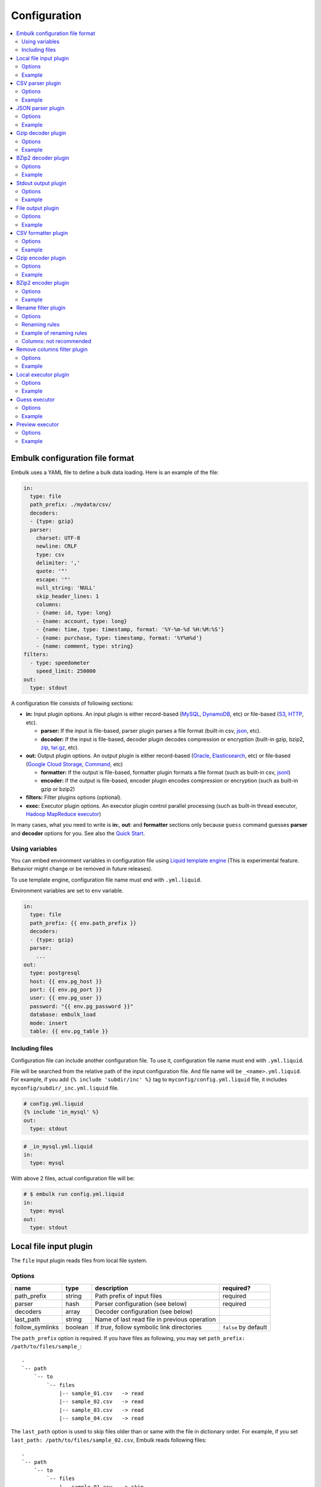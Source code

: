 Configuration
==============

.. contents::
   :local:
   :depth: 2

Embulk configuration file format
---------------------------------

Embulk uses a YAML file to define a bulk data loading. Here is an example of the file:

.. code-block:: yaml

    in:
      type: file
      path_prefix: ./mydata/csv/
      decoders:
      - {type: gzip}
      parser:
        charset: UTF-8
        newline: CRLF
        type: csv
        delimiter: ','
        quote: '"'
        escape: '"'
        null_string: 'NULL'
        skip_header_lines: 1
        columns:
        - {name: id, type: long}
        - {name: account, type: long}
        - {name: time, type: timestamp, format: '%Y-%m-%d %H:%M:%S'}
        - {name: purchase, type: timestamp, format: '%Y%m%d'}
        - {name: comment, type: string}
    filters:
      - type: speedometer
        speed_limit: 250000
    out:
      type: stdout

A configuration file consists of following sections:

* **in:** Input plugin options. An input plugin is either record-based (`MySQL <https://github.com/embulk/embulk-input-jdbc>`_, `DynamoDB <https://github.com/lulichn/embulk-input-dynamodb>`_, etc) or file-based (`S3 <https://github.com/embulk/embulk-input-s3>`_, `HTTP <https://github.com/takumakanari/embulk-input-http>`_, etc).

  * **parser:** If the input is file-based, parser plugin parses a file format (built-in csv, `json <https://github.com/takumakanari/embulk-parser-json>`_, etc).

  * **decoder:** If the input is file-based, decoder plugin decodes compression or encryption (built-in gzip, bzip2, `zip <https://github.com/hata/embulk-decoder-commons-compress>`_, `tar.gz <https://github.com/hata/embulk-decoder-commons-compress>`_, etc).

* **out:** Output plugin options. An output plugin is either record-based (`Oracle <https://github.com/embulk/embulk-output-jdbc>`_, `Elasticsearch <https://github.com/muga/embulk-output-elasticsearch>`_, etc) or file-based (`Google Cloud Storage <https://github.com/hakobera/embulk-output-gcs>`_, `Command <https://github.com/embulk/embulk-output-command>`_, etc)

  * **formatter:** If the output is file-based, formatter plugin formats a file format (such as built-in csv, `jsonl <https://github.com/takei-yuya/embulk-formatter-jsonl>`_)

  * **encoder:** If the output is file-based, encoder plugin encodes compression or encryption (such as built-in gzip or bzip2)

* **filters:** Filter plugins options (optional).

* **exec:** Executor plugin options. An executor plugin control parallel processing (such as built-in thread executor, `Hadoop MapReduce executor <https://github.com/embulk/embulk-executor-mapreduce>`_)

In many cases, what you need to write is **in:**, **out**: and **formatter** sections only because ``guess`` command guesses **parser** and **decoder** options for you. See also the `Quick Start <https://github.com/embulk/embulk#quick-start>`_.


Using variables
~~~~~~~~~~~~~~~~

You can embed environment variables in configuration file using `Liquid template engine <http://liquidmarkup.org/>`_ (This is experimental feature. Behavior might change or be removed in future releases).

To use template engine, configuration file name must end with ``.yml.liquid``.

Environment variables are set to ``env`` variable.

.. code-block:: yaml

    in:
      type: file
      path_prefix: {{ env.path_prefix }}
      decoders:
      - {type: gzip}
      parser:
        ...
    out:
      type: postgresql
      host: {{ env.pg_host }}
      port: {{ env.pg_port }}
      user: {{ env.pg_user }}
      password: "{{ env.pg_password }}"
      database: embulk_load
      mode: insert
      table: {{ env.pg_table }}


Including files
~~~~~~~~~~~~~~~~

Configuration file can include another configuration file. To use it, configuration file name must end with ``.yml.liquid``.

File will be searched from the relative path of the input configuration file. And file name will be ``_<name>.yml.liquid``. For example, if you add ``{% include 'subdir/inc' %}`` tag to ``myconfig/config.yml.liquid`` file, it includes ``myconfig/subdir/_inc.yml.liquid`` file.

.. code-block:: liquid

    # config.yml.liquid
    {% include 'in_mysql' %}
    out:
      type: stdout

.. code-block:: yaml

    # _in_mysql.yml.liquid
    in:
      type: mysql

With above 2 files, actual configuration file will be:

.. code-block:: yaml

    # $ embulk run config.yml.liquid
    in:
      type: mysql
    out:
      type: stdout



Local file input plugin
------------------------

The ``file`` input plugin reads files from local file system.

Options
~~~~~~~~

+------------------+----------+------------------------------------------------+-----------------------+
| name             | type     | description                                    | required?             |
+==================+==========+================================================+=======================+
| path\_prefix     | string   | Path prefix of input files                     | required              |
+------------------+----------+------------------------------------------------+-----------------------+
| parser           | hash     | Parser configuration (see below)               | required              |
+------------------+----------+------------------------------------------------+-----------------------+
| decoders         | array    | Decoder configuration (see below)              |                       |
+------------------+----------+------------------------------------------------+-----------------------+
| last\_path       | string   | Name of last read file in previous operation   |                       |
+------------------+----------+------------------------------------------------+-----------------------+
| follow\_symlinks | boolean  | If `true`, follow symbolic link directories    | ``false`` by default  |
+------------------+----------+------------------------------------------------+-----------------------+

The ``path_prefix`` option is required. If you have files as following, you may set ``path_prefix: /path/to/files/sample_``:

::

    .
    `-- path
        `-- to
            `-- files
                |-- sample_01.csv   -> read
                |-- sample_02.csv   -> read
                |-- sample_03.csv   -> read
                |-- sample_04.csv   -> read

The ``last_path`` option is used to skip files older than or same with the file in dictionary order.
For example, if you set ``last_path: /path/to/files/sample_02.csv``, Embulk reads following files:

::

    .
    `-- path
        `-- to
            `-- files
                |-- sample_01.csv   -> skip
                |-- sample_02.csv   -> skip
                |-- sample_03.csv   -> read
                |-- sample_04.csv   -> read

Example
~~~~~~~~

.. code-block:: yaml

    in:
      type: file
      path_prefix: /path/to/files/sample_
      last_path: /path/to/files/sample_02.csv
      parser:
        ...

In most of cases, you'll use guess to configure the parser and decoders. See also `Quick Start <https://github.com/embulk/embulk#quick-start>`_.

CSV parser plugin
------------------

The ``csv`` parser plugin parses CSV and TSV files.

Options
~~~~~~~~

+----------------------------+----------+----------------------------------------------------------------------------------------------------------------+--------------------------------------------+
| name                       | type     | description                                                                                                    |                               required?    |
+============================+==========+================================================================================================================+============================================+
| delimiter                  | string   | Delimiter character such as ``,`` for CSV, ``"\t"`` for TSV, ``"|"``                                           | ``,`` by default                           |
+----------------------------+----------+----------------------------------------------------------------------------------------------------------------+--------------------------------------------+
| quote                      | string   | The character surrounding a quoted value. Setting ``null`` disables quoting.                                   | ``"`` by default                           |
+----------------------------+----------+----------------------------------------------------------------------------------------------------------------+--------------------------------------------+
| escape                     | string   | Escape character to escape a special character. Setting ``null`` disables escaping.                            | ``\\`` by default                          |
+----------------------------+----------+----------------------------------------------------------------------------------------------------------------+--------------------------------------------+
| skip\_header\_lines        | integer  | Skip this number of lines first. Set 1 if the file has header line.                                            | ``0`` by default                           |
+----------------------------+----------+----------------------------------------------------------------------------------------------------------------+--------------------------------------------+
| null\_string               | string   | If a value is this string, converts it to NULL. For example, set ``\N`` for CSV files created by mysqldump     |                                            |
+----------------------------+----------+----------------------------------------------------------------------------------------------------------------+--------------------------------------------+
| trim\_if\_not\_quoted      | boolean  | If true, remove spaces of a value if the value is not surrounded by the quote character                        | ``false`` by default                       |
+----------------------------+----------+----------------------------------------------------------------------------------------------------------------+--------------------------------------------+
| quotes\_in\_quoted\_fields | enum     | Specify how to deal with irregular unescaped quote characters in quoted fields                                 | ``ACCEPT_ONLY_RFC4180_ESCAPED`` by default |
+----------------------------+----------+----------------------------------------------------------------------------------------------------------------+--------------------------------------------+
| comment\_line\_marker      | string   | Skip a line if the line begins with this string                                                                | null by default                            |
+----------------------------+----------+----------------------------------------------------------------------------------------------------------------+--------------------------------------------+
| allow\_optional\_columns   | boolean  | If true, set null to insufficient columns. Otherwise, skip the row in case of insufficient number of columns   | ``false`` by default                       |
+----------------------------+----------+----------------------------------------------------------------------------------------------------------------+--------------------------------------------+
| allow\_extra\_columns      | boolean  | If true, ignore too many columns. Otherwise, skip the row in case of too many columns                          | ``false`` by default                       |
+----------------------------+----------+----------------------------------------------------------------------------------------------------------------+--------------------------------------------+
| max\_quoted\_size\_limit   | integer  | Maximum number of bytes of a quoted value. If a value exceeds the limit, the row will be skipped               | ``131072`` by default                      |
+----------------------------+----------+----------------------------------------------------------------------------------------------------------------+--------------------------------------------+
| stop\_on\_invalid\_record  | boolean  | Stop bulk load transaction if a file includes invalid record (such as invalid timestamp)                       | ``false`` by default                       |
+----------------------------+----------+----------------------------------------------------------------------------------------------------------------+--------------------------------------------+
| default\_timezone          | string   | Time zone of timestamp columns if the value itself doesn't include time zone description (eg. Asia/Tokyo)      | ``UTC`` by default                         |
+----------------------------+----------+----------------------------------------------------------------------------------------------------------------+--------------------------------------------+
| default\_date              | string   | Set date part if the format doesn’t include date part.                                                         | ``1970-01-01`` by default                  |
+----------------------------+----------+----------------------------------------------------------------------------------------------------------------+--------------------------------------------+
| newline                    | enum     | Newline character (CRLF, LF or CR)                                                                             | ``CRLF`` by default                        |
+----------------------------+----------+----------------------------------------------------------------------------------------------------------------+--------------------------------------------+
| charset                    | enum     | Character encoding (eg. ISO-8859-1, UTF-8)                                                                     | ``UTF-8`` by default                       |
+----------------------------+----------+----------------------------------------------------------------------------------------------------------------+--------------------------------------------+
| columns                    | hash     | Columns (see below)                                                                                            | required                                   |
+----------------------------+----------+----------------------------------------------------------------------------------------------------------------+--------------------------------------------+

The ``quotes_in_quoted_fields`` option specifies how to deal with irregular non-escaped stray quote characters.

+------------------------------------------------------+-----------------------------------------------------------------------------------------------------------------------------------------------------+
| name                                                 | description                                                                                                                                         |
+======================================================+=====================================================================================================================================================+
| ACCEPT_ONLY_RFC4180_ESCAPED                          | Default. Accept only specified and RFC 4180-style escaped quote characters.                                                                         |
+------------------------------------------------------+-----------------------------------------------------------------------------------------------------------------------------------------------------+
| ACCEPT_STRAY_QUOTES_ASSUMING_NO_DELIMITERS_IN_FIELDS | Accept stray quotes as-is in the field. Instead, it behaves undefined if delimiters are in fields. ``"a"b"`` goes ``a"b``. ``"a""b"`` goes ``a"b``. |
+------------------------------------------------------+-----------------------------------------------------------------------------------------------------------------------------------------------------+

The ``columns`` option declares the list of columns. This CSV parser plugin ignores the header line.

+----------+--------------------------------------------------------+
| name     | description                                            |
+==========+========================================================+
| name     | Name of the column                                     |
+----------+--------------------------------------------------------+
| type     | Type of the column (see below)                         |
+----------+--------------------------------------------------------+
| format   | Format of the timestamp if type is timestamp           |
+----------+--------------------------------------------------------+
| date     | Set date part if the format doesn’t include date part  |
+----------+--------------------------------------------------------+

.. note::

   The Timestamp format refers to `Ruby strftime format <https://docs.ruby-lang.org/en/2.4.0/Date.html#method-i-strftime>`_

List of types:

+-------------+----------------------------------------------+
| name        | description                                  |
+=============+==============================================+
| boolean     | true or false                                |
+-------------+----------------------------------------------+
| long        | 64-bit signed integers                       |
+-------------+----------------------------------------------+
| timestamp   | Date and time with nano-seconds precision    |
+-------------+----------------------------------------------+
| double      | 64-bit floating point numbers                |
+-------------+----------------------------------------------+
| string      | Strings                                      |
+-------------+----------------------------------------------+

The ``null_string`` option converts certain values to NULL. Values will be converted as following:

+---------------------------------+-------------------------+--------------------------+----------------+--------------------+
|                                 | non-quoted empty string | quoted empty string ("") | non-quoted \\N | quoted \\N ("\\N") |
+=================================+=========================+==========================+================+====================+
| ``null_string: ""``             | NULL                    |  NULL                    | ``\N``         | ``\N``             |
+---------------------------------+-------------------------+--------------------------+----------------+--------------------+
| ``null_string: \N``             | (empty string)          |  (empty string)          | NULL           | NULL               |
+---------------------------------+-------------------------+--------------------------+----------------+--------------------+
| ``null_string: null`` (default) | NULL                    |  (empty string)          | ``\N``         | ``\N``             |
+---------------------------------+-------------------------+--------------------------+----------------+--------------------+

You can use ``guess`` to automatically generate the column settings. See also `Quick Start <https://github.com/embulk/embulk#quick-start>`_.

Example
~~~~~~~~

.. code-block:: yaml

    in:
      ...
      parser:
        type: csv
        charset: UTF-8
        newline: CRLF
        delimiter: "\t"
        quote: '"'
        escape: '"'
        null_string: 'NULL'
        skip_header_lines: 1
        comment_line_marker: '#'
        columns:
        - {name: id, type: long}
        - {name: account, type: long}
        - {name: time, type: timestamp, format: '%Y-%m-%d %H:%M:%S'}
        - {name: purchase, type: timestamp, format: '%Y%m%d'}
        - {name: comment, type: string}


.. note::

    CSV parser supports ``format: '%s'`` to parse UNIX timestamp in seconds (e.g. 1470148959) as timestamp.

    However, CSV parser itself can't parse UNIX timestamp in millisecond (e.g. 1470148959542) as timestamp. You can still parse the column as ``long`` type first, then apply `timestamp_format <https://github.com/sonots/embulk-filter-timestamp_format>`_ filter plugin to convert long to timestamp. Here is an example:

    .. code-block:: yaml

       in:
         type: file
         path_prefix: /my_csv_files
         parser:
           ...
           columns:
           - {name: timestamp_in_seconds, type: timestamp, format: '%s'}
           - {name: timestamp_in_millis, type: long}
       filters:
         - type: timestamp_format
           columns:
             - {name: timestamp_in_millis, from_unit: ms}


JSON parser plugin
-------------------

The ``json`` parser plugin parses a JSON file that contains a sequence of JSON objects. Example:

.. code-block:: javascript

    {"time":1455829282,"ip":"93.184.216.34","name":"frsyuki"}
    {"time":1455829282,"ip":"172.36.8.109", "name":"sadayuki"}
    {"time":1455829284,"ip":"example.com","name":"Treasure Data"}
    {"time":1455829282,"ip":"10.98.43.1","name":"MessagePack"}

``json`` parser plugin outputs a single record named "record" (type is json).

Options
~~~~~~~~

+----------------------------+----------+----------------------------------------------------------------------------------------------------------------+------------------------------+
| name                       | type     | description                                                                                                    |          required?           |
+============================+==========+================================================================================================================+==============================+
| stop\_on\_invalid\_record  | boolean  | Stop bulk load transaction if a file includes invalid record (such as invalid json)                            | ``false`` by default         |
+----------------------------+----------+----------------------------------------------------------------------------------------------------------------+------------------------------+
| invalid\_string\_escapes   | enum     | Escape strategy of invalid json string such as using invalid ``\`` like ``\a``. (PASSTHROUGH, SKIP, UNESCAPE)  | ``PASSTHROUGH`` by default   |
+----------------------------+----------+----------------------------------------------------------------------------------------------------------------+------------------------------+


if you set invalid\_string\_escapes and appear invalid JSON string (such as ``\a``), it makes following the action.

+----------------------------+------------------+
| invalid\_string\_escapes   | convert to       |
+============================+==================+
| PASSTHROUGH *1             | ``\a``           |
+----------------------------+------------------+
| SKIP                       | empty string     |
+----------------------------+------------------+
| UNESCAPE                   | ``a``            |
+----------------------------+------------------+

(\*1): Throwing an exception.


Example
~~~~~~~~

.. code-block:: yaml

    in:
      parser:
        type: json

Gzip decoder plugin
--------------------

The ``gzip`` decoder plugin decompresses gzip files before input plugins read them.

Options
~~~~~~~~

This plugin doesn't have any options.

Example
~~~~~~~~

.. code-block:: yaml

    in:
      ...
      decoders:
      - {type: gzip}


BZip2 decoder plugin
---------------------

The ``bzip2`` decoder plugin decompresses bzip2 files before input plugins read them.

Options
~~~~~~~~

This plugin doesn't have any options.

Example
~~~~~~~~

.. code-block:: yaml

    in:
      ...
      decoders:
      - {type: bzip2}


Stdout output plugin
--------------------

The ``stdout`` output plugin writes records to standard output.

Options
~~~~~~~~

+-----------------------+----------+---------------------------------------------------------------------+----------------------+
| name                  | type     | description                                                         | required?            |
+=======================+==========+=====================================================================+======================+
| prints\_column\_names |  boolean | If true, write the header line with column name at the first line   | ``false`` by default |
+-----------------------+----------+---------------------------------------------------------------------+----------------------+

Example
~~~~~~~~

.. code-block:: yaml

    out:
      type: stdout

File output plugin
-------------------

The ``file`` output plugin writes records to local file system.

Options
~~~~~~~~

+--------------------+----------+---------------------------------------------------+----------------------------+
| name               | type     | description                                       | required?                  |
+====================+==========+===================================================+============================+
| path\_prefix       | string   | Path prefix of the output files                   | required                   |
+--------------------+----------+---------------------------------------------------+----------------------------+
| sequence\_format   | string   | Format of the sequence number of the output files | ``%03d.%02d.`` by default  |
+--------------------+----------+---------------------------------------------------+----------------------------+
| file\_ext          | string   | Path suffix of the output files (e.g. ``"csv"``)  | required                   |
+--------------------+----------+---------------------------------------------------+----------------------------+

For example, if you set ``path_prefix: /path/to/output/sample_``, ``sequence_format: "%03d.%02d."``, and ``file_ext: csv``, name of the output files will be as following:

::

    .
    `-- path
        `-- to
            `-- output
                |-- sample_01.000.csv
                |-- sample_02.000.csv
                |-- sample_03.000.csv
                |-- sample_04.000.csv

``sequence_format`` formats task index and sequence number in a task.

Example
~~~~~~~~

.. code-block:: yaml

    out:
      type: file
      path_prefix: /path/to/output/sample_
      file_ext: csv
      formatter:
        ...

CSV formatter plugin
---------------------

The ``csv`` formatter plugin formats records using CSV or TSV format.

Options
~~~~~~~~

+----------------------+---------+-------------------------------------------------------------------------------------------------------+-------------------------------+
| name                 | type    | description                                                                                           | required?                     |
+======================+=========+=======================================================================================================+===============================+
| delimiter            | string  | Delimiter character such as ``,`` for CSV, ``"\t"`` for TSV, ``"|"`` or any single-byte character     | ``,`` by default              |
+----------------------+---------+-------------------------------------------------------------------------------------------------------+-------------------------------+
| quote                | string  | The character surrounding a quoted value                                                              | ``"`` by default              |
+----------------------+---------+-------------------------------------------------------------------------------------------------------+-------------------------------+
| quote\_policy        | enum    | Policy for quote (ALL, MINIMAL, NONE) (see below)                                                     | ``MINIMAL`` by default        |
+----------------------+---------+-------------------------------------------------------------------------------------------------------+-------------------------------+
| escape               | string  | Escape character to escape quote character                                                            | same with quote default (\*1) |
+----------------------+---------+-------------------------------------------------------------------------------------------------------+-------------------------------+
| header\_line         | boolean | If true, write the header line with column name at the first line                                     | ``true`` by default           |
+----------------------+---------+-------------------------------------------------------------------------------------------------------+-------------------------------+
| null_string          | string  | Expression of NULL values                                                                             | empty by default              |
+----------------------+---------+-------------------------------------------------------------------------------------------------------+-------------------------------+
| newline              | enum    | Newline character (CRLF, LF or CR)                                                                    | ``CRLF`` by default           |
+----------------------+---------+-------------------------------------------------------------------------------------------------------+-------------------------------+
| newline\_in\_field   | enum    | Newline character in each field (CRLF, LF, CR)                                                        | ``LF`` by default             |
+----------------------+---------+-------------------------------------------------------------------------------------------------------+-------------------------------+
| charset              | enum    | Character encoding (eg. ISO-8859-1, UTF-8)                                                            | ``UTF-8`` by default          |
+----------------------+---------+-------------------------------------------------------------------------------------------------------+-------------------------------+
| default\_timezone    | string  | Time zone of timestamp columns. This can be overwritten for each column using ``column_options``      | ``UTC`` by default            |
+----------------------+---------+-------------------------------------------------------------------------------------------------------+-------------------------------+
| column\_options      | hash    | See bellow                                                                                            | optional                      |
+----------------------+---------+-------------------------------------------------------------------------------------------------------+-------------------------------+

(\*1): if quote\_policy is NONE, ``quote`` option is ignored, and default ``escape`` is ``\``.

The ``quote_policy`` option is used to determine field type to quote.

+------------+--------------------------------------------------------------------------------------------------------+
| name       | description                                                                                            |
+============+========================================================================================================+
| ALL        | Quote all fields                                                                                       |
+------------+--------------------------------------------------------------------------------------------------------+
| MINIMAL    | Only quote those fields which contain delimiter, quote or any of the characters in lineterminator      |
+------------+--------------------------------------------------------------------------------------------------------+
| NONE       | Never quote fields. When the delimiter occurs in field, escape with escape char                        |
+------------+--------------------------------------------------------------------------------------------------------+

The ``column_options`` option is a map whose keys are name of columns, and values are configuration with following parameters:

+----------------------+---------+-------------------------------------------------------------------------------------------------------+-----------------------------------------+
| name                 | type    | description                                                                                           | required?                               |
+======================+=========+=======================================================================================================+=========================================+
| timezone             | string  | Time zone if type of this column is timestamp. If not set, ``default\_timezone`` is used.             | optional                                |
+----------------------+---------+-------------------------------------------------------------------------------------------------------+-----------------------------------------+
| format               | string  | Timestamp format if type of this column is timestamp.                                                 | ``%Y-%m-%d %H:%M:%S.%6N %z`` by default |
+----------------------+---------+-------------------------------------------------------------------------------------------------------+-----------------------------------------+

.. note::

   The Timestamp format refers to `Ruby strftime format <https://docs.ruby-lang.org/en/2.4.0/Date.html#method-i-strftime>`_

Example
~~~~~~~~

.. code-block:: yaml

    out:
      ...
      formatter:
        type: csv
        delimiter: "\t"
        newline: CRLF
        newline_in_field: LF
        charset: UTF-8
        quote_policy: MINIMAL
        quote: '"'
        escape: "\\"
        null_string: "\\N"
        default_timezone: 'UTC'
        column_options:
          mycol1: {format: '%Y-%m-%d %H:%M:%S'}
          mycol2: {format: '%Y-%m-%d %H:%M:%S', timezone: 'America/Los_Angeles'}

Gzip encoder plugin
--------------------

The ``gzip`` encoder plugin compresses output files using gzip.

Options
~~~~~~~~

+---------+----------+----------------------------------------------------------------------+--------------------+
| name    | type     | description                                                          | required?          |
+=========+==========+======================================================================+====================+
| level   | integer  | Compression level. From 0 (no compression) to 9 (best compression).  | ``6`` by default   |
+---------+----------+----------------------------------------------------------------------+--------------------+

Example
~~~~~~~~

.. code-block:: yaml

    out:
      ...
      encoders:
      - type: gzip
        level: 1


BZip2 encoder plugin
---------------------

The ``bzip2`` encoder plugin compresses output files using bzip2.

Options
~~~~~~~~

+---------+----------+----------------------------------------------------------------------+--------------------+
| name    | type     | description                                                          | required?          |
+=========+==========+======================================================================+====================+
| level   | integer  | Compression level. From 1 to 9 (best compression).                   | ``9`` by default   |
+---------+----------+----------------------------------------------------------------------+--------------------+

Example
~~~~~~~~

.. code-block:: yaml

    out:
      ...
      encoders:
      - type: bzip2
        level: 6


Rename filter plugin
---------------------

The ``rename`` filter plugin changes column names. This plugin has no impact on performance.

Options
~~~~~~~~

+---------+----------+----------------------------------------------------------------------+--------------------+
| name    | type     | description                                                          | required?          |
+=========+==========+======================================================================+====================+
| rules   | array    | An array of rule-based renaming operations. (See below for rules.)   | ``[]`` by default  |
+---------+----------+----------------------------------------------------------------------+--------------------+
| columns | hash     | A map whose keys are existing column names. values are new names.    | ``{}`` by default  |
+---------+----------+----------------------------------------------------------------------+--------------------+

Renaming rules
~~~~~~~~~~~~~~~

The ``rules`` is an array of rules as below applied top-down for all the columns.

+-------------------------+----------------------------------------------------------------------------------------+
| rule                    | description                                                                            |
+=========================+========================================================================================+
| character\_types        | Restrict characters by types. Replace restricted characteres.                          |
+-------------------------+----------------------------------------------------------------------------------------+
| first\_character\_types | Restrict the first character by types. Prefix or replace first restricted characters.  |
+-------------------------+----------------------------------------------------------------------------------------+
| lower\_to\_upper        | Convert lower-case alphabets to upper-case.                                            |
+-------------------------+----------------------------------------------------------------------------------------+
| regex\_replace          | Replace with a regular expressions.                                                    |
+-------------------------+----------------------------------------------------------------------------------------+
| truncate                | Truncate.                                                                              |
+-------------------------+----------------------------------------------------------------------------------------+
| upper\_to\_lower        | Convert upper-case alphabets to lower-case                                             |
+-------------------------+----------------------------------------------------------------------------------------+
| unique\_number\_suffix  | Make column names unique in the schema.                                                |
+-------------------------+----------------------------------------------------------------------------------------+

Renaming rule: character\_types
^^^^^^^^^^^^^^^^^^^^^^^^^^^^^^^^

The rule ``character_types`` replaces restricted characters.

+-------------------+--------------------------------------------------------------------------------------------------------------------------------------------+--------------------+
| option            | description                                                                                                                                | required?          |
+===================+============================================================================================================================================+====================+
| pass\_characteres | Characters to be allowed.                                                                                                                  | ``""`` by default  |
+-------------------+--------------------------------------------------------------------------------------------------------------------------------------------+--------------------+
| pass\_types       | Sets of characters to be allowed. The array must consist of "a-z" (lower-case alphabets), "A-Z" (upper-case alphabets), or "0-9" (digits). | ``[]`` by default  |
+-------------------+--------------------------------------------------------------------------------------------------------------------------------------------+--------------------+
| replace           | A character that disallowed characters are replaced with. It must consist of just 1 character.                                             | ``"_"`` by default |
+-------------------+--------------------------------------------------------------------------------------------------------------------------------------------+--------------------+

Example
""""""""

.. code-block:: yaml

    # This configuration replaces characters into "_" except for "_", lower-case alphabets, and digits.
    filters:
      ...
      - type: rename
        rules:
        - rule: character_types
          pass_characters: "_"
          pass_types: [ "a-z", "0-9" ]


Renaming rule: first\_character\_types
^^^^^^^^^^^^^^^^^^^^^^^^^^^^^^^^^^^^^^^

The rule ``first_character_types`` prefixes or replaces a restricted character at the beginning.

+-------------------+--------------------------------------------------------------------------------------------------------------------------------------------+----------------------------------------------+
| option            | description                                                                                                                                | required?                                    |
+===================+============================================================================================================================================+==============================================+
| pass\_characteres | Characters to be allowed.                                                                                                                  | ``""`` by default                            |
+-------------------+--------------------------------------------------------------------------------------------------------------------------------------------+----------------------------------------------+
| pass\_types       | Sets of characters to be allowed. The array must consist of "a-z" (lower-case alphabets), "A-Z" (upper-case alphabets), or "0-9" (digits). | ``[]`` by default                            |
+-------------------+--------------------------------------------------------------------------------------------------------------------------------------------+----------------------------------------------+
| prefix            | A character that a disallowed first character is replaced with.                                                                            | one of ``prefix`` or ``replace`` is required |
+-------------------+--------------------------------------------------------------------------------------------------------------------------------------------+----------------------------------------------+
| replace           | A character that a disallowed first character is prefixed with.                                                                            | one of ``prefix`` or ``replace`` is required |
+-------------------+--------------------------------------------------------------------------------------------------------------------------------------------+----------------------------------------------+

Example
""""""""

.. code-block:: yaml

    # This configuration prefixes a column name with "_" unless the name starts from "_" or a lower-case alphabet.
    filters:
      ...
      - type: rename
        rules:
        - rule: first_character_types
          pass_characters: "_"
          pass_types: [ "a-z" ]
          prefix: "_"

Renaming rule: lower\_to\_upper
^^^^^^^^^^^^^^^^^^^^^^^^^^^^^^^^

The rule ``lower_to_upper`` converts lower-case alphabets to upper-case.

Example
""""""""

.. code-block:: yaml

    # This configuration converts all lower-case alphabets to upper-case.
    filters:
      ...
      - type: rename
        rules:
        - rule: lower_to_upper


Renaming rule: regex\_replace
^^^^^^^^^^^^^^^^^^^^^^^^^^^^^^

The rule ``regex_replace`` replaces column names based on a regular expression.

+---------+--------------------------------------------------------------------------------------------------------------------------------------+-----------+
| option  | description                                                                                                                          | required? |
+=========+======================================================================================================================================+===========+
| match   | A `Java-style regular expression <https://docs.oracle.com/javase/tutorial/essential/regex/>`_ to which this string is to be matched. | required  |
+---------+--------------------------------------------------------------------------------------------------------------------------------------+-----------+
| replace | A string to be substibuted for each match in Java-style.                                                                             | required  |
+---------+--------------------------------------------------------------------------------------------------------------------------------------+-----------+

Example
""""""""

.. code-block:: yaml

    # This configuration replaces all patterns
    filters:
      ...
      - type: rename
        rules:
        - rule: regex_replace
          match: "([0-9]+)_dollars"
          replace: "USD$1"


Renaming rule: truncate
^^^^^^^^^^^^^^^^^^^^^^^^

The rule ``truncate`` truncates column names.

+------------+-----------------------------------------------------+--------------------+
| option     | description                                         | required?          |
+============+=====================================================+====================+
| max_length | The length to which the column names are truncated. | ``128`` by default |
+------------+-----------------------------------------------------+--------------------+

Example
""""""""

.. code-block:: yaml

    # This configuration drops all characters after the 20th character.
    filters:
      ...
      - type: rename
        rules:
        - rule: truncate
          max_length: 20

Renaming rule: upper\_to\_lower
^^^^^^^^^^^^^^^^^^^^^^^^^^^^^^^^

The rule ``upper_to_lower`` converts upper-case alphabets to lower-case.

Example
""""""""

.. code-block:: yaml

    # This configuration converts all upper-case alphabets to lower-case.
    filters:
      ...
      - type: rename
        rules:
        - rule: upper_to_lower

Renaming rule: unique\_number\_suffix
^^^^^^^^^^^^^^^^^^^^^^^^^^^^^^^^^^^^^^

The rule ``unique_number_suffix`` makes column names unique in the schema by suffixing numbers.

+------------+-----------------------------------------------------------------------------------------------------------------------------+--------------------+
| option     | description                                                                                                                 | required?          |
+============+=============================================================================================================================+====================+
| delimiter  | A delimiter character inserted before a suffix number. It must be just 1 non-digit character.                               | ``"_"`` by default |
+------------+-----------------------------------------------------------------------------------------------------------------------------+--------------------+
| digits     | An integer that specifies the number of zero-filled digits of a suffix number. The suffix number zero-filled to the digits. | optional           |
+------------+-----------------------------------------------------------------------------------------------------------------------------+--------------------+
| max_length | The length to which the column names are truncated. The column name is truncated before the suffix number.                  | optional           |
+------------+-----------------------------------------------------------------------------------------------------------------------------+--------------------+
| offset     | An integer where the suffix number starts. The first duplicative column name is suffixed by (```offset``` + 1).             | ``1`` by default   |
+------------+-----------------------------------------------------------------------------------------------------------------------------+--------------------+

.. hint::
   The procedure to make column names unique is not very trivial. There are many feasible ways. This renaming rule works as follows:

   Basic policies:

   * Suffix numbers are counted per original column name.
   * Column names are fixed from the first column to the last column.

   Actual procedure applied from the first (leftmost) column to the last (rightmost) column:

   1. Fix the column name as-is with truncating if the truncated name is not duplicated with left columns.
   2. Suffix the column name otherwise.

      a. Try to append the suffix number for the original column name with truncating.
      b. Fix it if the suffixed name is not duplicated with left columns nor original columns.
      c. Retry (a) with the suffix number increased otherwise.

Example
""""""""

.. code-block:: yaml

    # This configuration suffixes numbers to duplicative column names. (Ex. ["column", "column", "column"] goes to ["column", "column_2", "column_3"].)
    filters:
      ...
      - type: rename
        rules:
        - rule: unique_number_suffix

Example of renaming rules
~~~~~~~~~~~~~~~~~~~~~~~~~~

.. code-block:: yaml

    filters:
      ...
      - type: rename
        rules:
        - rule: upper_to_lower        # All upper-case are converted to lower-case.
        - rule: character_types       # Only lower-case, digits and "_" are allowed. (No upper-case by the rule ahove.)
          pass_types: [ "a-z", "0-9" ]
          pass_characters: "_"
        - rule: unique_number_suffix  # Ensure all column names are unique.

Columns: not recommended
~~~~~~~~~~~~~~~~~~~~~~~~~

``columns`` is not recommended to use anymore. Consider using ``rules`` instead.

.. code-block:: yaml

    filters:
      ...
      - type: rename
        columns:
          my_existing_column1: new_column1
          my_existing_column2: new_column2

.. hint::
   ``columns`` are applied before ``rules`` if ``columns`` and ``rules`` are specified together. (It is discouraged to specify them together, though.)


Remove columns filter plugin
-----------------------------

The ``remove_columns`` filter plugin removes columns from schema.

Options
~~~~~~~~

+--------------------------+----------+------------------------------------------------------------+-----------------------+
| name                     | type     | description                                                | required?             |
+==========================+==========+============================================================+=======================+
| remove                   | array    | An array of names of columns that it removes from schema.  | ``[]`` by default     |
+--------------------------+----------+------------------------------------------------------------+-----------------------+
| keep                     | array    | An array of names of columns that it keeps in schema.      | ``[]`` by default     |
+--------------------------+----------+------------------------------------------------------------+-----------------------+
| accept_unmatched_columns | boolean  | If true, skip columns that aren't included in schemas.     | ``false`` by default  |
+--------------------------+----------+------------------------------------------------------------+-----------------------+


remove: and keep: options are not multi-select.

Example
~~~~~~~~

.. code-block:: yaml

    # This configuration removes "_c0" and "_c1" named columns from schema.
    filters:
      ...
      - type: remove_columns
        remove: ["_c0", "_c1"]


Local executor plugin
----------------------

The ``local`` executor plugin runs tasks using local threads. This is the only built-in executor plugin.

Options
~~~~~~~~

+------------------+----------+----------------------------------------------------------------------+--------------------------------------+
| name             | type     | description                                                          | required?                            |
+==================+==========+======================================================================+======================================+
| max_threads      | integer  | Maximum number of threads to run concurrently.                       | 2x of available CPU cores by default |
+------------------+----------+----------------------------------------------------------------------+--------------------------------------+
| min_output_tasks | integer  | Mimimum number of output tasks to enable page scattering.            | 1x of available CPU cores by default |
+------------------+----------+----------------------------------------------------------------------+--------------------------------------+


The ``max_threads`` option controls maximum concurrency. Setting smaller number here is useful if too many threads make the destination or source storage overloaded. Setting larger number here is useful if CPU utilization is too low due to high latency.

The ``min_output_tasks`` option enables "page scattering". The feature is enabled if number of input tasks is less than ``min_output_tasks``. It uses multiple filter & output threads for each input task so that one input task can use multiple threads. Setting larger number here is useful if embulk doesn't use multi-threading with enough concurrency due to too few number of input tasks. Setting 1 here disables page scattering completely.

Example
~~~~~~~~

.. code-block:: yaml

    exec:
      max_threads: 8         # run at most 8 tasks concurrently
      min_output_tasks: 1    # disable page scattering
    in:
      type: ...
      ...
    out:
      type: ...
      ...

Guess executor
---------------

The guess executor is called by ``guess`` command. It executes default guess plugins in a sequential order and suggests Embulk config by appropriate guess plugin. The default guess plugins and the order are ``gzip``, ``'bzip2``, ``json`` and ``csv``.

Options
~~~~~~~~

+---------------------------+----------+----------------------------------------------------------------------+--------------------------------------+
| name                      | type     | description                                                          | required?                            |
+===========================+==========+======================================================================+======================================+
| guess_plugins             | array    | ``guess`` command uses specified guess plugins.                      | ``[]`` by default                    |
+---------------------------+----------+----------------------------------------------------------------------+--------------------------------------+
| exclude_guess_plugins     | array    | ``guess`` command doesn't use specified plugins.                     | ``[]`` by default                    |
+---------------------------+----------+----------------------------------------------------------------------+--------------------------------------+
| guess_sample_buffer_bytes | int      | Bytes of sample buffer that it tries to read from input source.      | 32768 (32KB) by default              |
+-------------------------------+----------+----------------------------------------------------------------------+----------------------------------+

The ``guess_plugins`` option includes specified guess plugin in the bottom of the list of default guess plugins.

The ``exclude_guess_plugins`` option exclude specified guess plugins from the list of default guess plugins that the guess executor uses.

The ``guess_sample_buffer_bytes`` option controls the bytes of sample buffer that GuessExecutor tries to read from specified input source.

This example shows how to use ``csv_all_strings`` guess plugin, which suggests column types within CSV files as string types. It needs to be explicitly specified by users when it's used instead of ``csv`` guess plugin because the plugin is not included in default guess plugins. We also can exclude default ``csv`` guess plugin.

Example
~~~~~~~~

.. code-block:: yaml

    exec:
      guess_plugins: ['csv_all_strings']
      exclude_guess_plugins: ['csv']
    in:
      type: ...
      ...
    out:
      type: ...
      ...

Preview executor
----------------

The preview executor is called by ``preview`` command. It tries to read sample buffer from a specified input source and writes them to Page objects. ``preview`` outputs the Page objects to console.

Options
~~~~~~~~

+-------------------------------+----------+----------------------------------------------------------------------+--------------------------------------+
| name                          | type     | description                                                          | required?                            |
+===============================+==========+======================================================================+======================================+
| preview_sample_buffer_bytes   | int      | Bytes of sample buffer that it tries to read from input source.      | 32768 (32KB) by default              |
+-------------------------------+----------+----------------------------------------------------------------------+--------------------------------------+

The ``preview_sample_buffer_bytes`` option controls the bytes of sample buffer that PreviewExecutor tries to read from specified input source.

This example shows how to change the bytes of sample buffer.

Example
~~~~~~~~

.. code-block:: yaml

    exec:
      preview_sample_buffer_bytes: 65536 # 64KB
    in:
      type: ...
      ...
    out:
      type: ...
      ...
